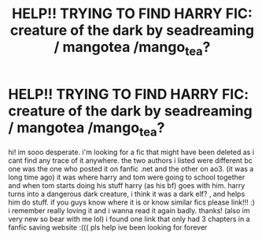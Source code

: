 #+TITLE: HELP!! TRYING TO FIND HARRY FIC: creature of the dark by seadreaming / mangotea /mango_tea?

* HELP!! TRYING TO FIND HARRY FIC: creature of the dark by seadreaming / mangotea /mango_tea?
:PROPERTIES:
:Author: kimsjcrazy
:Score: 1
:DateUnix: 1607678897.0
:DateShort: 2020-Dec-11
:FlairText: What's That Fic?
:END:
hi! im sooo desperate. i'm looking for a fic that might have been deleted as i cant find any trace of it anywhere. the two authors i listed were different bc one was the one who posted it on fanfic .net and the other on ao3. (it was a long time ago) it was where harry and tom were going to school together and when tom starts doing his stuff harry (as his bf) goes with him. harry turns into a dangerous dark creature, i think it was a dark elf? , and helps him do stuff. if you guys know where it is or know similar fics please link!!! :) i remember really loving it and i wanna read it again badly. thanks! (also im very new so bear with me lol) i found one link that only had 3 chapters in a fanfic saving website :((( pls help ive been looking for forever

